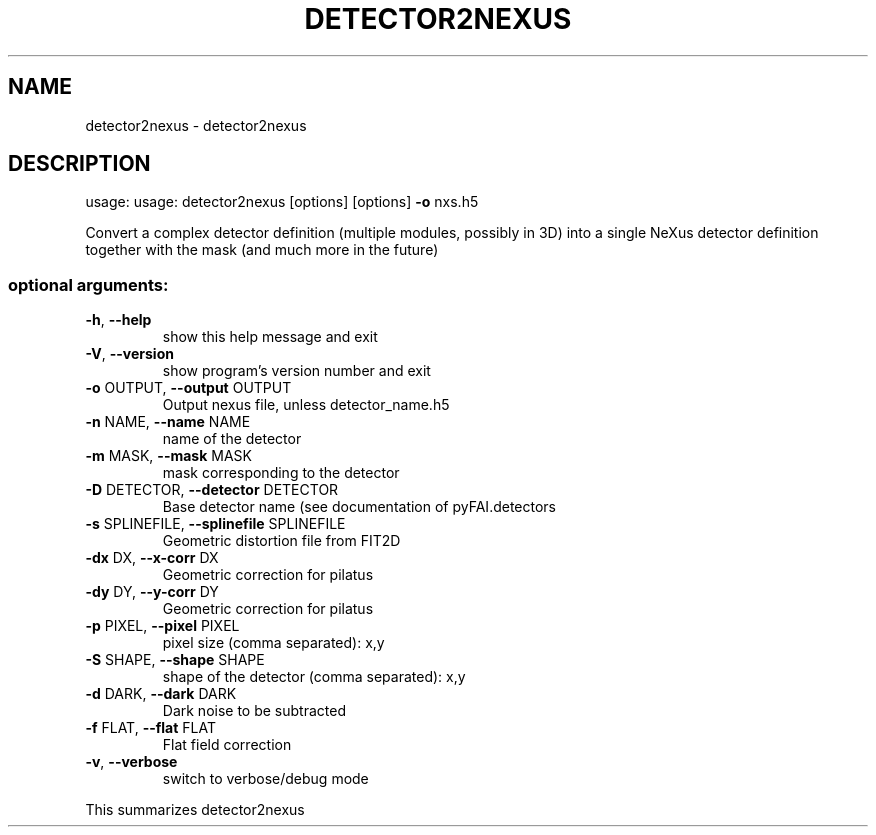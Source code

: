 .\" DO NOT MODIFY THIS FILE!  It was generated by help2man 1.38.2.
.TH DETECTOR2NEXUS "1" "October 2014" "PyFAI" "User Commands"
.SH NAME
detector2nexus \- detector2nexus
.SH DESCRIPTION
usage: usage: detector2nexus [options] [options] \fB\-o\fR nxs.h5
.PP
Convert a complex detector definition (multiple modules, possibly in 3D) into
a single NeXus detector definition together with the mask (and much more in
the future)
.SS "optional arguments:"
.TP
\fB\-h\fR, \fB\-\-help\fR
show this help message and exit
.TP
\fB\-V\fR, \fB\-\-version\fR
show program's version number and exit
.TP
\fB\-o\fR OUTPUT, \fB\-\-output\fR OUTPUT
Output nexus file, unless detector_name.h5
.TP
\fB\-n\fR NAME, \fB\-\-name\fR NAME
name of the detector
.TP
\fB\-m\fR MASK, \fB\-\-mask\fR MASK
mask corresponding to the detector
.TP
\fB\-D\fR DETECTOR, \fB\-\-detector\fR DETECTOR
Base detector name (see documentation of
pyFAI.detectors
.TP
\fB\-s\fR SPLINEFILE, \fB\-\-splinefile\fR SPLINEFILE
Geometric distortion file from FIT2D
.TP
\fB\-dx\fR DX, \fB\-\-x\-corr\fR DX
Geometric correction for pilatus
.TP
\fB\-dy\fR DY, \fB\-\-y\-corr\fR DY
Geometric correction for pilatus
.TP
\fB\-p\fR PIXEL, \fB\-\-pixel\fR PIXEL
pixel size (comma separated): x,y
.TP
\fB\-S\fR SHAPE, \fB\-\-shape\fR SHAPE
shape of the detector (comma separated): x,y
.TP
\fB\-d\fR DARK, \fB\-\-dark\fR DARK
Dark noise to be subtracted
.TP
\fB\-f\fR FLAT, \fB\-\-flat\fR FLAT
Flat field correction
.TP
\fB\-v\fR, \fB\-\-verbose\fR
switch to verbose/debug mode
.PP
This summarizes detector2nexus
